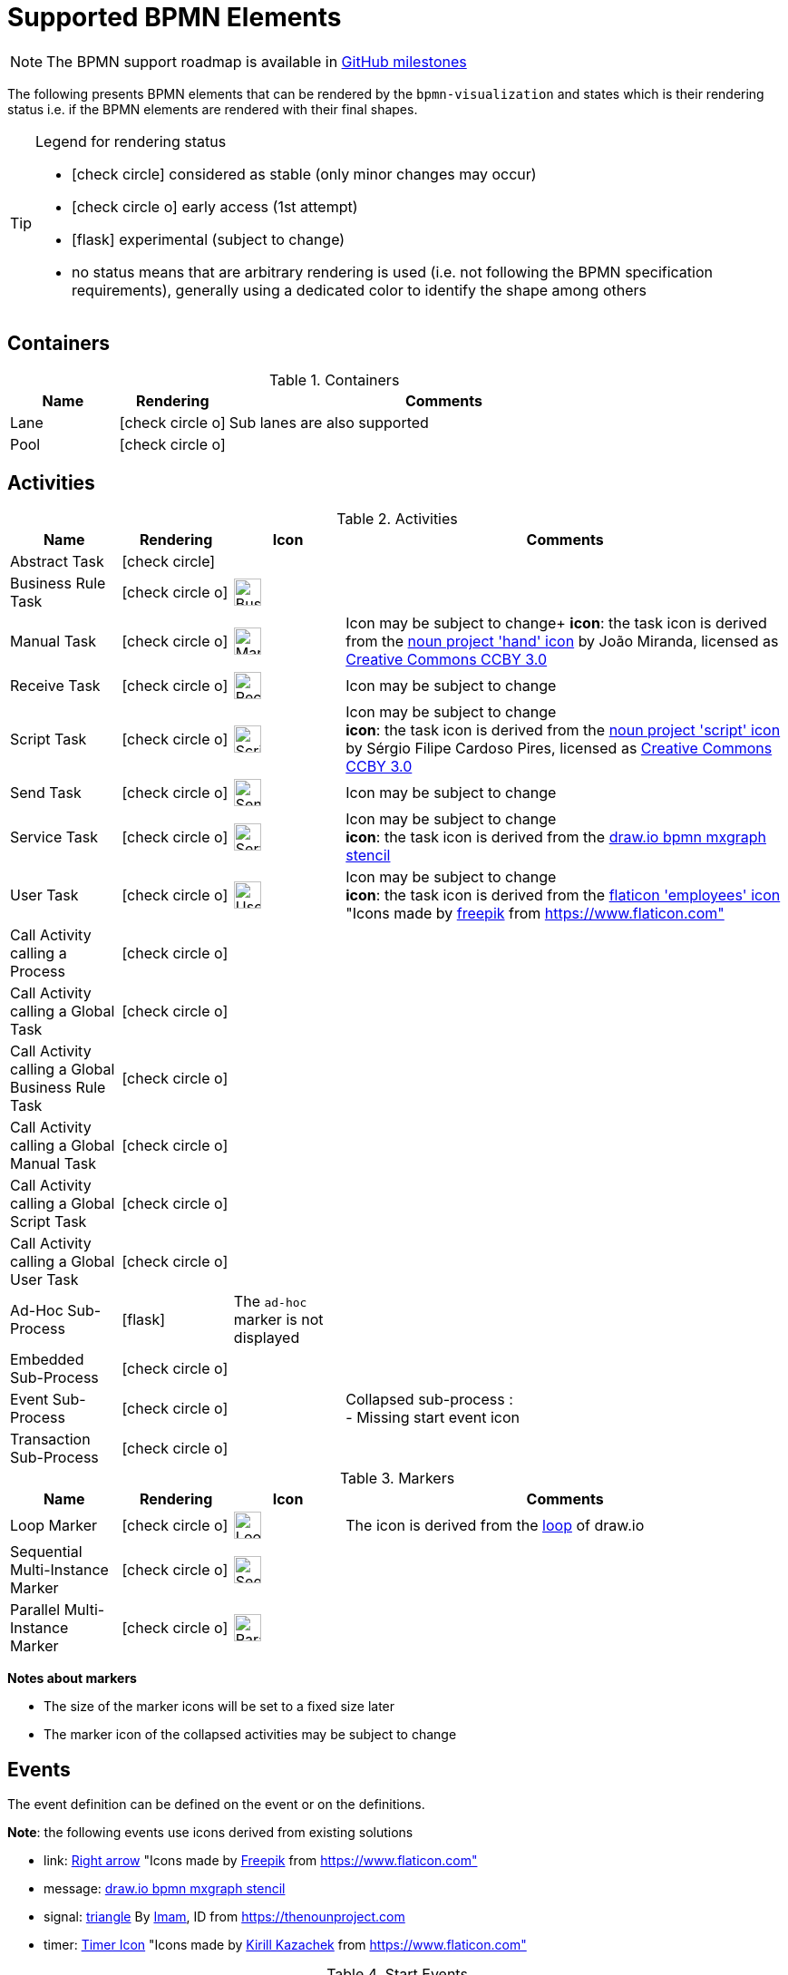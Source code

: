[[supported-bpmn-elements]]
= Supported BPMN Elements
:icons: font
ifdef::env-github[]
:tip-caption: :bulb:
:note-caption: :information_source:
:important-caption: :heavy_exclamation_mark:
:caution-caption: :fire:
:warning-caption: :warning:
endif::[]

NOTE: The BPMN support roadmap is available in https://github.com/process-analytics/bpmn-visualization-js/milestones[GitHub milestones]


The following presents BPMN elements that can be rendered by the `bpmn-visualization` and states which is their rendering status i.e. if
the BPMN elements are rendered with their final shapes.

[TIP]
.Legend for rendering status
====
* icon:check-circle[] considered as stable (only minor changes may occur)
* icon:check-circle-o[] early access (1st attempt)
* icon:flask[] experimental (subject to change)
* no status means that are arbitrary rendering is used (i.e. not following the BPMN specification requirements), generally using a dedicated color to identify the shape among others
====


== Containers

[cols="1,1,4a", options="header"]
.Containers
|===
.^|Name
^.^|Rendering
.^|Comments

.^|Lane
^.^|icon:check-circle-o[]
.^|Sub lanes are also supported

.^|Pool
^.^|icon:check-circle-o[]
.^|
|===



== Activities

[cols="1,1,1,4", options="header"]
.Activities
|===
.^|Name
^.^|Rendering
^.^|Icon
.^|Comments

.^|Abstract Task
^.^|icon:check-circle[]
^.^|
.^|

.^|Business Rule Task
^.^|icon:check-circle-o[]
^.^|image:images/icons/task_business_rule.svg[Business rule icon,30]
.^|

.^|Manual Task
^.^|icon:check-circle-o[]
^.^|image:images/icons/task_manual.svg[Manual rule icon,30]
.^|Icon may be subject to change+
*icon*: the task icon is derived from the https://thenounproject.com/term/hand/7660/[noun project 'hand' icon] by João Miranda, licensed as https://creativecommons.org/licenses/by/3.0/us/legalcode[Creative Commons CCBY 3.0]

.^|Receive Task
^.^|icon:check-circle-o[]
^.^|image:images/icons/task_receive.svg[Receive rule icon,30]
.^|Icon may be subject to change

.^|Script Task
^.^|icon:check-circle-o[]
^.^|image:images/icons/task_script.svg[Script rule icon,30]
.^|Icon may be subject to change +
*icon*: the task icon is derived from the https://thenounproject.com/term/script/2331578/[noun project 'script' icon] by Sérgio Filipe Cardoso Pires, licensed as https://creativecommons.org/licenses/by/3.0/us/legalcode[Creative Commons CCBY 3.0]

.^|Send Task
^.^|icon:check-circle-o[]
^.^|image:images/icons/task_send.svg[Send rule icon,30]
.^|Icon may be subject to change

.^|Service Task
^.^|icon:check-circle-o[]
^.^|image:images/icons/task_service.svg[Service rule icon,30]
.^|Icon may be subject to change +
*icon*: the task icon is derived from the https://github.com/jgraph/drawio/blob/9394fb0f1430d2c869865827b2bbef5639f63478/src/main/webapp/stencils/bpmn.xml#L898[draw.io bpmn mxgraph stencil]

.^|User Task
^.^|icon:check-circle-o[]
^.^|image:images/icons/task_user.svg[User rule icon,30]
.^|Icon may be subject to change +
*icon*: the task icon is derived from the https://www.flaticon.com/free-icon/employees_554768[flaticon 'employees' icon] "Icons made by https://www.flaticon.com/authors/freepik[freepik] from https://www.flaticon.com"

.^|Call Activity calling a Process
^.^|icon:check-circle-o[]
^.^|
.^|

.^|Call Activity calling a Global Task
^.^|icon:check-circle-o[]
^.^|
.^|

.^|Call Activity calling a Global Business Rule Task
^.^|icon:check-circle-o[]
^.^|
.^|

.^|Call Activity calling a Global Manual Task
^.^|icon:check-circle-o[]
^.^|
.^|

.^|Call Activity calling a Global Script Task
^.^|icon:check-circle-o[]
^.^|
.^|

.^|Call Activity calling a Global User Task
^.^|icon:check-circle-o[]
^.^|
.^|

.^|Ad-Hoc Sub-Process
^.^|icon:flask[]
^.^| The `ad-hoc` marker is not displayed
.^|

.^|Embedded Sub-Process
^.^|icon:check-circle-o[]
^.^|
.^|

.^|Event Sub-Process
^.^|icon:check-circle-o[]
^.^|
.^|Collapsed sub-process : + 
- Missing start event icon

.^|Transaction Sub-Process
^.^|icon:check-circle-o[]
^.^|
.^|
|===

[cols="1,1,1,4", options="header"]
.Markers
|===
.^|Name
^.^|Rendering
^.^|Icon
.^|Comments

.^|Loop Marker
^.^|icon:check-circle-o[]
^.^|image:images/icons/marker_loop.svg[Loop icon,30]
.^|The icon is derived from the https://github.com/jgraph/drawio/blob/9394fb0f1430d2c869865827b2bbef5639f63478/src/main/webapp/stencils/bpmn.xml#L543[loop] of draw.io

.^|Sequential Multi-Instance Marker
^.^|icon:check-circle-o[]
^.^|image:images/icons/marker_multi_instance_sequential.svg[Sequential Multi Instance icon,30]
.^|

.^|Parallel Multi-Instance Marker
^.^|icon:check-circle-o[]
^.^|image:images/icons/marker_multi_instance_parallel.svg[Parallel Multi Instance icon,30]
.^|
|===

*Notes about markers*

- The size of the marker icons will be set to a fixed size later
- The marker icon of the collapsed activities may be subject to change


== Events

The event definition can be defined on the event or on the definitions.

*Note*: the following events use icons derived from existing solutions

* link: https://www.flaticon.com/free-icon/right-arrow_222330[Right arrow] "Icons made by https://www.flaticon.com/authors/freepik[Freepik] from https://www.flaticon.com"
* message: https://github.com/jgraph/drawio/blob/0e19be6b42755790a749af30450c78c0d83be765/src/main/webapp/shapes/bpmn/mxBpmnShape2.js#L465[draw.io bpmn mxgraph stencil]
* signal: https://thenounproject.com/term/triangle/2452089/[triangle] By https://thenounproject.com/imamdji99[Imam], ID from https://thenounproject.com 
* timer: https://www.flaticon.com/free-icon/clock_223404[Timer Icon] "Icons made by https://www.flaticon.com/authors/kirill-kazachek[Kirill Kazachek] from https://www.flaticon.com"


[cols="1,1,1,4", options="header"]
.Start Events
|===
.^|Name
^.^|Rendering
^.^|Icon
.^|Comments

.^|None Start Event
^.^|icon:check-circle[]
^.^|
.^|

.^|Conditional Start Event
^.^|icon:check-circle-o[]
^.^|image:images/icons/event_intermediate_catch_start_boundary_conditional.svg[Conditional icon,30]
.^|The stroke & icon width may be adjusted

.^|Message Start Event
^.^|icon:check-circle-o[]
^.^|image:images/icons/event_intermediate_catch_start_boundary_message.svg[Message icon,30]
.^|The stroke & icon width may be adjusted

.^|Signal Start Event
^.^|icon:check-circle-o[]
^.^|image:images/icons/event_intermediate_catch_start_boundary_signal.svg[Signal icon,30]
.^|The stroke & icon width may be adjusted

.^|Timer Start Event
^.^|icon:check-circle-o[]
^.^|image:images/icons/event_intermediate_catch_start_boundary_timer.svg[Timer icon,30]
.^|The icon width may be adjusted
|===


[cols="1,1,1,4", options="header"]
.Event Sub-Process Interrupting Start Events
|===
.^|Name
^.^|Rendering
^.^|Icon
.^|Comments

.^|Compensation Interrupting Start Event
^.^|icon:check-circle-o[]
^.^|image:images/icons/event_start_boundary_compensation.svg[Compensation icon,30]
.^|The stroke & icon width may be adjusted

.^|Conditional Interrupting Start Event
^.^|icon:check-circle-o[]
^.^|image:images/icons/event_intermediate_catch_start_boundary_conditional.svg[Conditional icon,30]
.^|The stroke & icon width may be adjusted

.^|Error Interrupting Start Event
^.^|icon:check-circle-o[]
^.^|image:images/icons/event_start_boundary_error.svg[Error icon,30]
.^|The stroke & icon width may be adjusted

.^|Escalation Interrupting Start Event
^.^|icon:check-circle-o[]
^.^|image:images/icons/event_start_boundary_escalation.svg[Escalation icon,30]
.^|The stroke & icon width may be adjusted

.^|Message Interrupting Start Event
^.^|icon:check-circle-o[]
^.^|image:images/icons/event_intermediate_catch_start_boundary_message.svg[Message icon,30]
.^|The stroke & icon width may be adjusted

.^|Signal Interrupting Start Event
^.^|icon:check-circle-o[]
^.^|image:images/icons/event_intermediate_catch_start_boundary_signal.svg[Signal icon,30]
.^|The stroke & icon width may be adjusted

.^|Timer Interrupting Start Event
^.^|icon:check-circle-o[]
^.^|image:images/icons/event_intermediate_catch_start_boundary_timer.svg[Timer icon,30]
.^|The icon width may be adjusted
|===


[cols="1,1,1,4", options="header"]
.Event Sub-Process Non-Interrupting Start Events
|===
.^|Name
^.^|Rendering
^.^|Icon
.^|Comments

.^|Conditional Non-interrupting Start Event
^.^|icon:check-circle-o[]
^.^|image:images/icons/event_intermediate_catch_start_boundary_conditional.svg[Conditional icon,30]
.^|The stroke & icon width may be adjusted

.^|Escalation Non-interrupting Start Event
^.^|icon:check-circle-o[]
^.^|image:images/icons/event_start_boundary_escalation.svg[Escalation icon,30]
.^|The stroke & icon width may be adjusted

.^|Message Non-interrupting Start Event
^.^|icon:check-circle-o[]
^.^|image:images/icons/event_intermediate_catch_start_boundary_message.svg[Message icon,30]
.^|The stroke & icon width may be adjusted

.^|Signal Non-interrupting Start Event
^.^|icon:check-circle-o[]
^.^|image:images/icons/event_intermediate_catch_start_boundary_signal.svg[Signal icon,30]
.^|The stroke & icon width may be adjusted

.^|Timer Non-interrupting Start Event
^.^|icon:check-circle-o[]
^.^|image:images/icons/event_intermediate_catch_start_boundary_timer.svg[Timer icon,30]
.^|The icon width may be adjusted
|===


[cols="1,1,1,4", options="header"]
.Intermediate Catch Events
|===
.^|Name
^.^|Rendering
^.^|Icon
.^|Comments

.^|Conditional Intermediate Catch Event
^.^|icon:check-circle-o[]
^.^|image:images/icons/event_intermediate_catch_start_boundary_conditional.svg[Conditional icon,30]
.^|The stroke & icon width may be adjusted

.^|Link Intermediate Catch Event
^.^|icon:check-circle-o[]
^.^|image:images/icons/event_intermediate_catch_link.svg[Link icon,30]
.^|The stroke & icon width may be adjusted

.^|Message Intermediate Catch Event
^.^|icon:check-circle-o[]
^.^|image:images/icons/event_intermediate_catch_start_boundary_message.svg[Message icon,30]
.^|The stroke & icon width may be adjusted

.^|Signal Intermediate Catch Event
^.^|icon:check-circle-o[]
^.^|image:images/icons/event_intermediate_catch_start_boundary_signal.svg[Signal icon,30]
.^|The stroke & icon width may be adjusted

.^|Timer Intermediate Catch Event
^.^|icon:check-circle-o[]
^.^|image:images/icons/event_intermediate_catch_start_boundary_timer.svg[Timer icon,30]
.^|The icon width may be adjusted
|===


[cols="1,1,1,4", options="header"]
.Intermediate Throw Events
|===
.^|Name
^.^|Rendering
^.^|Icon
.^|Comments

.^|None Intermediate Throw Event
^.^|icon:check-circle-o[]
^.^|
.^|The stroke width may be adjusted

.^|Compensation Intermediate Throw Event
^.^|icon:check-circle-o[]
^.^|image:images/icons/event_intermediate_throw_end_compensation.svg[Compensation icon,30]
.^|The stroke & icon width may be adjusted

.^|Escalation Intermediate Throw Event
^.^|icon:check-circle-o[]
^.^|image:images/icons/event_intermediate_throw_end_escalation.svg[Escalation icon,30]
.^|The stroke & icon width may be adjusted

.^|Link Intermediate Throw Event
^.^|icon:check-circle-o[]
^.^|image:images/icons/event_intermediate_throw_link.svg[Link icon,30]
.^|The stroke & icon width may be adjusted

.^|Message Intermediate Throw Event
^.^|icon:check-circle-o[]
^.^|image:images/icons/event_intermediate_throw_end_message.svg[Message icon,30]
.^|The stroke & icon width may be adjusted

.^|Signal Intermediate Throw Event
^.^|icon:check-circle-o[]
^.^|image:images/icons/event_intermediate_throw_end_signal.svg[Signal icon,30]
.^|The stroke & icon width may be adjusted
|===


[cols="1,1,1,4", options="header"]
.Interrupting Boundary Events
|===
.^|Name
^.^|Rendering
^.^|Icon
.^|Comments

.^|Cancel Interrupting Boundary Event
^.^|icon:check-circle-o[]
^.^|image:images/icons/event_boundary_cancel.svg[Cancel icon,30]
.^|The stroke & icon width may be adjusted

.^|Compensation Interrupting Boundary Event
^.^|icon:check-circle-o[]
^.^|image:images/icons/event_start_boundary_compensation.svg[Compensation icon,30]
.^|The stroke & icon width may be adjusted

.^|Conditional Interrupting Boundary Event
^.^|icon:check-circle-o[]
^.^|image:images/icons/event_intermediate_catch_start_boundary_conditional.svg[Conditional icon,30]
.^|The stroke & icon width may be adjusted

.^|Error Interrupting Boundary Event
^.^|icon:check-circle-o[]
^.^|image:images/icons/event_start_boundary_error.svg[Error icon,30]
.^|The stroke & icon width may be adjusted

.^|Escalation Interrupting Boundary Event
^.^|icon:check-circle-o[]
^.^|image:images/icons/event_start_boundary_escalation.svg[Escalation icon,30]
.^|The stroke & icon width may be adjusted

.^|Message Interrupting Boundary Event
^.^|icon:check-circle-o[]
^.^|image:images/icons/event_intermediate_catch_start_boundary_message.svg[Message icon,30]
.^|The stroke & icon width may be adjusted

.^|Signal Interrupting Boundary Event
^.^|icon:check-circle-o[]
^.^|image:images/icons/event_intermediate_catch_start_boundary_signal.svg[Signal icon,30]
.^|The stroke & icon width may be adjusted

.^|Timer Interrupting Boundary Event
^.^|icon:check-circle-o[]
^.^|image:images/icons/event_intermediate_catch_start_boundary_timer.svg[Timer icon,30]
.^|The stroke & icon width may be adjusted
|===


[cols="1,1,1,4", options="header"]
.Non-interrupting Boundary Events
|===
.^|Name
^.^|Rendering
^.^|Icon
.^|Comments

.^|Conditional Non-interrupting Boundary Event
^.^|icon:check-circle-o[]
^.^|image:images/icons/event_intermediate_catch_start_boundary_conditional.svg[Conditional icon,30]
.^|The stroke & icon width may be adjusted

.^|Escalation Non-interrupting Boundary Event
^.^|icon:check-circle-o[]
^.^|image:images/icons/event_start_boundary_escalation.svg[Escalation icon,30]
.^|The stroke & icon width may be adjusted

.^|Message Non-interrupting Boundary Event
^.^|icon:check-circle-o[]
^.^|image:images/icons/event_intermediate_catch_start_boundary_message.svg[Message icon,30]
.^|The stroke & icon width may be adjusted

.^|Signal Non-interrupting Boundary Event
^.^|icon:check-circle-o[]
^.^|image:images/icons/event_intermediate_catch_start_boundary_signal.svg[Signal icon,30]
.^|The stroke & icon width may be adjusted

.^|Timer Non-interrupting Boundary Event
^.^|icon:check-circle-o[]
^.^|image:images/icons/event_intermediate_catch_start_boundary_timer.svg[Timer icon,30]
.^|The stroke & icon width may be adjusted
|===


[cols="1,1,1,4", options="header"]
.End Events
|===
.^|Name
^.^|Rendering
^.^|Icon
.^|Comments

.^|None End Event
^.^|icon:check-circle-o[]
^.^|
.^|The stroke width may be adjusted

.^|Cancel End Event
^.^|icon:check-circle-o[]
^.^|image:images/icons/event_end_cancel.svg[Cancel icon,30]
.^|The icon width may be adjusted

.^|Compensation End Event
^.^|icon:check-circle-o[]
^.^|image:images/icons/event_intermediate_throw_end_compensation.svg[Compensation icon,30]
.^|The icon width may be adjusted

.^|Error End Event
^.^|icon:check-circle-o[]
^.^|image:images/icons/event_end_error.svg[Error icon,30]
.^|The icon width may be adjusted

.^|Escalation End Event
^.^|icon:check-circle-o[]
^.^|image:images/icons/event_intermediate_throw_end_escalation.svg[Escalation icon,30]
.^|The icon width may be adjusted

.^|Message End Event
^.^|icon:check-circle-o[]
^.^|image:images/icons/event_intermediate_throw_end_message.svg[Message icon,30]
.^|The stroke & icon width may be adjusted

.^|Signal End Event
^.^|icon:check-circle-o[]
^.^|image:images/icons/event_intermediate_throw_end_signal.svg[Signal icon,30]
.^|The stroke & icon width may be adjusted

.^|Terminate End Event
^.^|icon:check-circle-o[]
^.^|image:images/icons/event_end_terminate.svg[Terminate icon,30]
.^|The stroke width may be adjusted
|===



== Flows

[cols="1,1,4a", options="header"]
.Flows
|===
.^|Name
^.^|Rendering
.^|Comments

.^|Sequence Flow
^.^|icon:check-circle-o[]
.^|Subject to change: arrow size/form and position endpoint

.^|Default Sequence Flow
^.^|icon:check-circle-o[]
.^|Subject to change: arrow size/form and position endpoint +
*marker* is derived from https://github.com/jgraph/drawio/blob/f539f1ff362e76127dcc7e68b5a9d83dd7d4965c/src/main/webapp/js/mxgraph/Shapes.js#L2796[dash marker] of draw.io

.^|Conditional Sequence Flow
^.^|icon:check-circle-o[]
|Subject to change: arrow size/form and position endpoint

.^|Message Flow
^.^|icon:check-circle-o[]
.^|- No message: Subject to change: arrow size/form and position endpoint +
- Initiating message: To do
- Non-initiating message: To do

.^|Way Points
^.^|icon:flask[]
.^|Subject to change: paths may be rounded
|===


== Gateways


[cols="1,1,1,4", options="header"]
.Gateways
|===
.^|Name
^.^|Rendering
^.^|Icon
.^|Comments

.^|Exclusive
^.^|icon:check-circle-o[]
^.^|image:images/icons/gateway_exclusive.svg[Exclusive icon,30]
.^|Icon may be subject to change +

.^|Inclusive
^.^|icon:check-circle-o[]
^.^|image:images/icons/gateway_inclusive.svg[Inclusive icon,30]
.^|Icon may be subject to change +

.^|Parallel
^.^|icon:check-circle-o[]
^.^|image:images/icons/gateway_parallel.svg[Parallel icon,30]
.^|Icon may be subject to change +

.^|Event-Based
^.^|icon:check-circle-o[]
^.^|image:images/icons/gateway_event_based.svg[Event-Based icon,30] image:images/icons/gateway_event_based_exclusive.svg[Exclusive Event-Based icon,30] image:images/icons/gateway_event_based_parallel.svg[Parallel Event-Based icon,30]
.^|Support the `event gateway type` (Exclusive and Parallel) and the `instantiate` status

.^|Complex
^.^|icon:check-circle-o[]
^.^|image:images/icons/gateway_complex.svg[Complex icon,30]
.^|Icon may be subject to change +
|===


== Labels


[cols="1,1,4", options="header"]
.Labels
|===
.^|Name
^.^|Rendering
.^|Comments

.^|Shape Label
^.^|icon:check-circle-o[]
.^|

.^|Edge Label
^.^|icon:check-circle-o[]
.^|
|===



== Artifacts


[cols="1,1,4", options="header"]
.Artifacts
|===
.^|Name
^.^|Rendering
.^|Comments

.^|Group
^.^|icon:check-circle[]
.^|

.^|Text Annotation
^.^|icon:check-circle-o[]
.^|
|===




== Associations


[cols="1,1,4", options="header"]
.Associations
|===
.^|Name
^.^|Rendering
.^|Comments
.^|Text Annotation Association
^.^|icon:check-circle-o[]
.^|All three directional associations are supported: None, One, Both
|===

